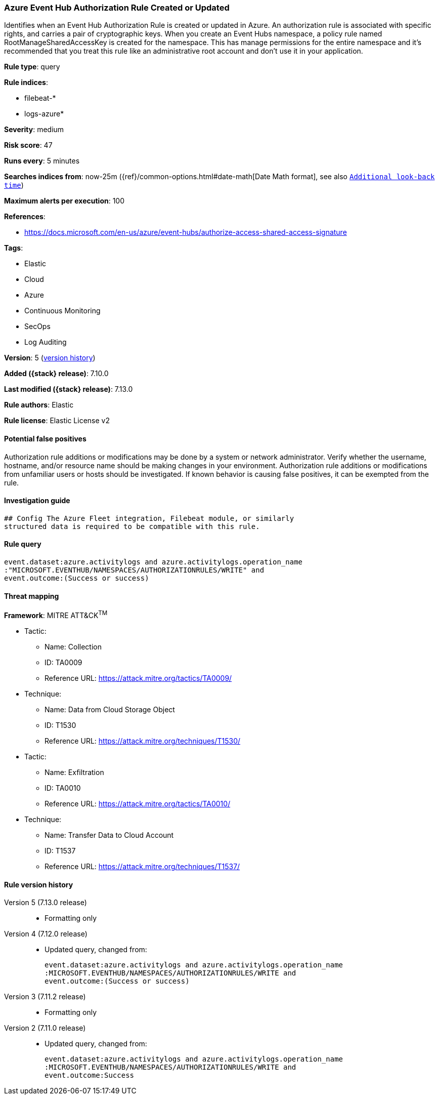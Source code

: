 [[azure-event-hub-authorization-rule-created-or-updated]]
=== Azure Event Hub Authorization Rule Created or Updated

Identifies when an Event Hub Authorization Rule is created or updated in Azure. An authorization rule is associated with specific rights, and carries a pair of cryptographic keys. When you create an Event Hubs namespace, a policy rule named RootManageSharedAccessKey is created for the namespace. This has manage permissions for the entire namespace and it's recommended that you treat this rule like an administrative root account and don't use it in your application.

*Rule type*: query

*Rule indices*:

* filebeat-*
* logs-azure*

*Severity*: medium

*Risk score*: 47

*Runs every*: 5 minutes

*Searches indices from*: now-25m ({ref}/common-options.html#date-math[Date Math format], see also <<rule-schedule, `Additional look-back time`>>)

*Maximum alerts per execution*: 100

*References*:

* https://docs.microsoft.com/en-us/azure/event-hubs/authorize-access-shared-access-signature

*Tags*:

* Elastic
* Cloud
* Azure
* Continuous Monitoring
* SecOps
* Log Auditing

*Version*: 5 (<<azure-event-hub-authorization-rule-created-or-updated-history, version history>>)

*Added ({stack} release)*: 7.10.0

*Last modified ({stack} release)*: 7.13.0

*Rule authors*: Elastic

*Rule license*: Elastic License v2

==== Potential false positives

Authorization rule additions or modifications may be done by a system or network administrator. Verify whether the username, hostname, and/or resource name should be making changes in your environment. Authorization rule additions or modifications from unfamiliar users or hosts should be investigated. If known behavior is causing false positives, it can be exempted from the rule.

==== Investigation guide


[source,markdown]
----------------------------------
## Config The Azure Fleet integration, Filebeat module, or similarly
structured data is required to be compatible with this rule.
----------------------------------


==== Rule query


[source,js]
----------------------------------
event.dataset:azure.activitylogs and azure.activitylogs.operation_name
:"MICROSOFT.EVENTHUB/NAMESPACES/AUTHORIZATIONRULES/WRITE" and
event.outcome:(Success or success)
----------------------------------

==== Threat mapping

*Framework*: MITRE ATT&CK^TM^

* Tactic:
** Name: Collection
** ID: TA0009
** Reference URL: https://attack.mitre.org/tactics/TA0009/
* Technique:
** Name: Data from Cloud Storage Object
** ID: T1530
** Reference URL: https://attack.mitre.org/techniques/T1530/


* Tactic:
** Name: Exfiltration
** ID: TA0010
** Reference URL: https://attack.mitre.org/tactics/TA0010/
* Technique:
** Name: Transfer Data to Cloud Account
** ID: T1537
** Reference URL: https://attack.mitre.org/techniques/T1537/

[[azure-event-hub-authorization-rule-created-or-updated-history]]
==== Rule version history

Version 5 (7.13.0 release)::
* Formatting only

Version 4 (7.12.0 release)::
* Updated query, changed from:
+
[source, js]
----------------------------------
event.dataset:azure.activitylogs and azure.activitylogs.operation_name
:MICROSOFT.EVENTHUB/NAMESPACES/AUTHORIZATIONRULES/WRITE and
event.outcome:(Success or success)
----------------------------------

Version 3 (7.11.2 release)::
* Formatting only

Version 2 (7.11.0 release)::
* Updated query, changed from:
+
[source, js]
----------------------------------
event.dataset:azure.activitylogs and azure.activitylogs.operation_name
:MICROSOFT.EVENTHUB/NAMESPACES/AUTHORIZATIONRULES/WRITE and
event.outcome:Success
----------------------------------

